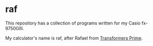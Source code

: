 * raf

This repository has a collection of programs written for my Casio fx-9750GIII.

My calculator's name is raf, after Rafael from [[https://www.imdb.com/title/tt1659175/][Transformers Prime]]. 
